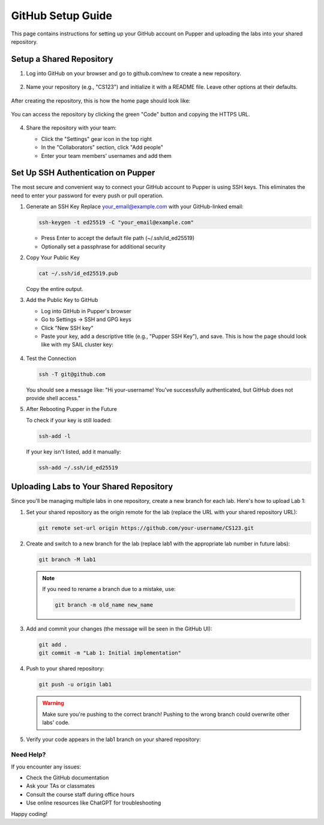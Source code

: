 GitHub Setup Guide
=================

This page contains instructions for setting up your GitHub account on Pupper and uploading the labs into your shared repository.

Setup a Shared Repository
************************

1. Log into GitHub on your browser and go to github.com/new to create a new repository.

   .. figure:: ../_static/github_setup_pics/create_repo.png
       :align: center
       :alt: GitHub new repository page

2. Name your repository (e.g., "CS123") and initialize it with a README file. Leave other options at their defaults.

   .. figure:: ../_static/github_setup_pics/create_repo2.png
       :align: center
       :alt: GitHub repository creation options

After creating the repository, this is how the home page should look like:

    .. figure:: ../_static/github_setup_pics/repo_created.png
        :align: center
        :alt: GitHub new repo page. Initialize README and leave the rest of the options at their defaults.

You can access the repository by clicking the green "Code" button and copying the HTTPS URL.

   .. figure:: ../_static/github_setup_pics/https_url.png
       :align: center
       :alt: Repository HTTPS URL
       :scale: 33%

4. Share the repository with your team:

   - Click the "Settings" gear icon in the top right
   - In the "Collaborators" section, click "Add people"
   - Enter your team members' usernames and add them

   .. figure:: ../_static/github_setup_pics/add_collabs.png
       :align: center
       :alt: GitHub manage access page

   .. figure:: ../_static/github_setup_pics/add_collabs2.png
       :align: center
       :alt: Adding collaborators

Set Up SSH Authentication on Pupper
*********************************

The most secure and convenient way to connect your GitHub account to Pupper is using SSH keys. This eliminates the need to enter your password for every push or pull operation.

1. Generate an SSH Key
   Replace your_email@example.com with your GitHub-linked email:

   .. code-block:: bash

      ssh-keygen -t ed25519 -C "your_email@example.com"

   - Press Enter to accept the default file path (~/.ssh/id_ed25519)
   - Optionally set a passphrase for additional security

2. Copy Your Public Key
   
   .. code-block:: bash

      cat ~/.ssh/id_ed25519.pub

   Copy the entire output.

3. Add the Public Key to GitHub
   
   - Log into GitHub in Pupper's browser
   - Go to Settings → SSH and GPG keys
   - Click "New SSH key"
   - Paste your key, add a descriptive title (e.g., "Pupper SSH Key"), and save. This is how the page should look like with my SAIL cluster key:

   .. figure:: ../_static/github_setup_pics/ssh_keys.png
       :align: center
       :alt: GitHub SSH keys page

4. Test the Connection
   
   .. code-block:: bash

      ssh -T git@github.com

   You should see a message like:
   "Hi your-username! You've successfully authenticated, but GitHub does not provide shell access."

5. After Rebooting Pupper in the Future
   
   To check if your key is still loaded:

   .. code-block:: bash

      ssh-add -l

   If your key isn't listed, add it manually:

   .. code-block:: bash

      ssh-add ~/.ssh/id_ed25519

Uploading Labs to Your Shared Repository
**************************************

Since you'll be managing multiple labs in one repository, create a new branch for each lab. Here's how to upload Lab 1:

1. Set your shared repository as the origin remote for the lab (replace the URL with your shared repository URL):
   
   .. code-block:: bash

      git remote set-url origin https://github.com/your-username/CS123.git

2. Create and switch to a new branch for the lab (replace lab1 with the appropriate lab number in future labs):
   
   .. code-block:: bash

      git branch -M lab1

   .. note::
      If you need to rename a branch due to a mistake, use:
    
      .. code-block:: bash

         git branch -m old_name new_name

3. Add and commit your changes (the message will be seen in the GitHub UI):
   
   .. code-block:: bash

      git add .
      git commit -m "Lab 1: Initial implementation"

4. Push to your shared repository:
   
   .. code-block:: bash

      git push -u origin lab1

   .. warning::
      Make sure you're pushing to the correct branch! Pushing to the wrong branch could overwrite other labs' code.

5. Verify your code appears in the lab1 branch on your shared repository:

   .. figure:: ../_static/github_setup_pics/branch_published.png
       :align: center
       :alt: Lab code published on GitHub

Need Help?
---------

If you encounter any issues:

- Check the GitHub documentation
- Ask your TAs or classmates
- Consult the course staff during office hours
- Use online resources like ChatGPT for troubleshooting

Happy coding!